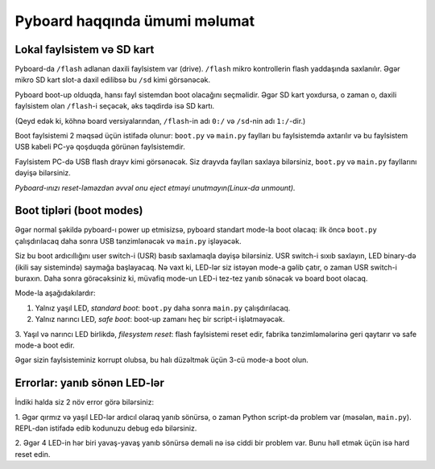 Pyboard haqqında ümumi məlumat
=====================================

Lokal faylsistem və SD kart
----------------------------

Pyboard-da ``/flash`` adlanan daxili faylsistem var (drive).
``/flash`` mikro kontrollerin flash yaddaşında saxlanılır.
Əgər mikro SD kart slot-a daxil edilibsə bu ``/sd`` kimi görsənəcək.

Pyboard boot-up olduqda, hansı fayl sistemdən boot olacağını seçməlidir.
Əgər SD kart yoxdursa, o zaman o, daxili faylsistem olan ``/flash``-i seçəcək,
əks təqdirdə isə  SD kartı.

(Qeyd edək ki, köhnə board versiyalarından, ``/flash``-in adı ``0:/`` və ``/sd``-nin adı ``1:/``-dir.)

Boot faylsistemi 2 məqsəd üçün istifadə olunur: ``boot.py`` və ``main.py``
faylları bu faylsistemdə axtarılır və bu faylsistem USB kabeli PC-yə qoşduqda görünən faylsistemdir.

Faylsistem PC-də USB flash drayv kimi görsənəcək.
Siz drayvda faylları saxlaya bilərsiniz, ``boot.py`` və ``main.py`` fayllarını
dəyişə bilərsiniz.


*Pyboard-ınızı reset-ləməzdən əvvəl onu eject etməyi unutmayın(Linux-da unmount).*

Boot tipləri (boot modes)
----------

Əgər normal şəkildə pyboard-ı power up etmisizsə, pyboard standart mode-la boot olacaq:
ilk öncə ``boot.py`` çalışdırılacaq daha sonra USB tənzimlənəcək və ``main.py`` işləyəcək.

Siz bu boot ardıcıllığını user switch-i (USR) basıb saxlamaqla dəyişə bilərsiniz. 
USR switch-i sıxıb saxlayın, LED binary-də (ikili say sistemində) saymağa başlayacaq.
Nə vaxt ki, LED-lər siz istəyən mode-a gəlib çatır, o zaman USR switch-i buraxın.
Daha sonra görəcəksiniz ki, müvafiq mode-un LED-i tez-tez yanıb sönəcək və board boot olacaq.

Mode-la aşağıdakılardır:

1. Yalnız yaşıl LED, *standard boot*: ``boot.py`` daha sonra ``main.py`` çalışdırılacaq.
2. Yalnız narıncı LED, *safe boot*: boot-up zamanı heç bir script-i işlətməyəcək.
3. Yaşıl və narıncı LED birlikdə, *filesystem reset*: flash faylsistemi reset edir, fabrika tənzimləmələrinə geri qaytarır
və safe mode-a boot edir.

Əgər sizin faylsisteminiz korrupt olubsa, bu halı düzəltmək üçün 3-cü mode-a boot olun.

Errorlar: yanıb sönən LED-lər
---------------------

İndiki halda siz 2 növ error görə bilərsiniz:

1. Əgər qırmız və yaşıl LED-lər ardıcıl olaraq yanıb sönürsə, o zaman Python script-də problem var
(məsələn, ``main.py``). REPL-dən istifadə edib kodunuzu debug edə bilərsiniz. 

2. Əgər 4 LED-in hər biri yavaş-yavaş yanıb sönürsə deməli nə isə ciddi bir problem var.
Bunu həll etmək üçün isə hard reset edin.

